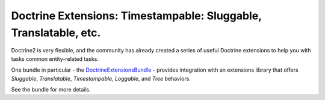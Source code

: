 Doctrine Extensions: Timestampable: Sluggable, Translatable, etc.
=================================================================

Doctrine2 is very flexible, and the community has already created a series
of useful Doctrine extensions to help you with tasks common entity-related
tasks.

One bundle in particular - the `DoctrineExtensionsBundle`_ - provides integration
with an extensions library that offers *Sluggable*, *Translatable*, *Timestampable*,
*Loggable*, and *Tree* behaviors.

See the bundle for more details.

.. _`DoctrineExtensionsBundle`: https://github.com/stof/DoctrineExtensionsBundle